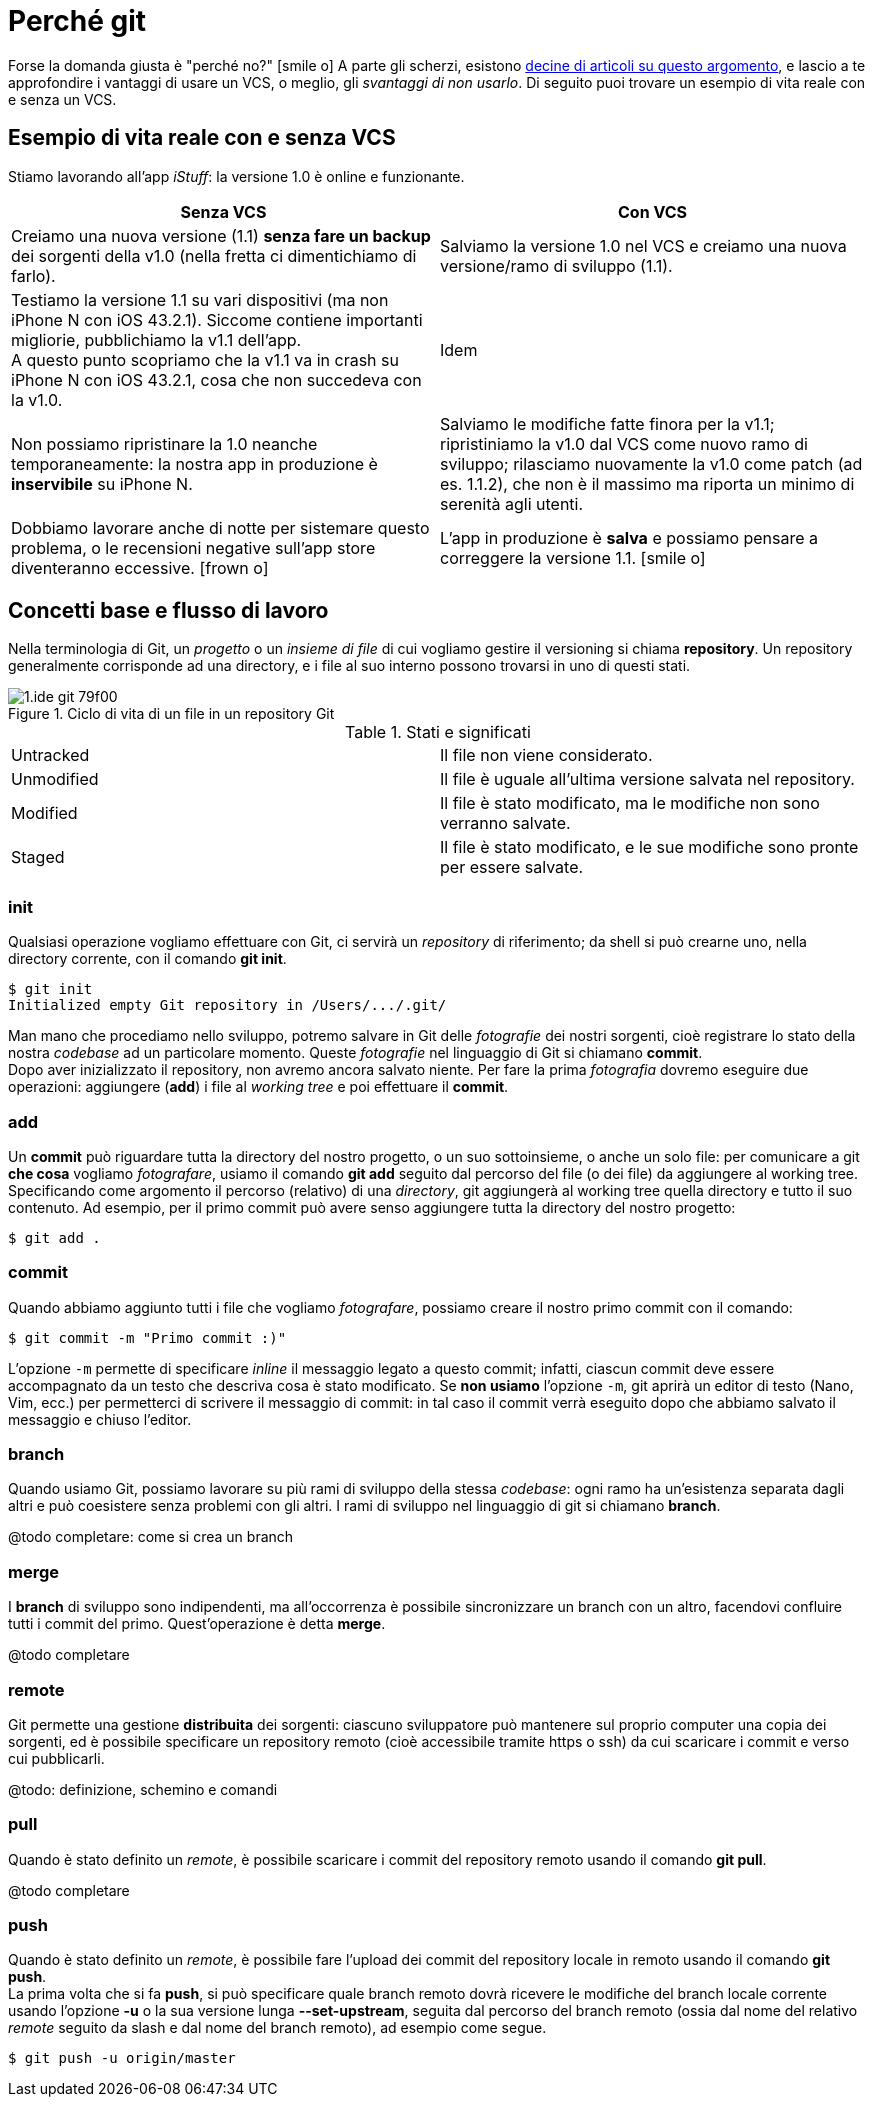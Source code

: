 [[perche_git]]
[appendix]
= Perché git

Forse la domanda giusta è "perché no?" icon:smile-o[] A parte gli scherzi, esistono <<git,decine di articoli su questo argomento>>, e lascio a te approfondire i vantaggi di usare un VCS, o meglio, gli _svantaggi di non usarlo_. Di seguito puoi trovare un esempio di vita reale con e senza un VCS.

== Esempio di vita reale con e senza VCS

Stiamo lavorando all’app _iStuff_: la versione 1.0 è online e funzionante.

[width="100%",options="header"]
|===
| Senza VCS | Con VCS

| Creiamo una nuova versione (1.1) *senza fare un backup* dei sorgenti della v1.0 (nella fretta ci dimentichiamo di farlo). | Salviamo la versione 1.0 nel VCS e creiamo una nuova versione/ramo di sviluppo (1.1).

| Testiamo la versione 1.1 su vari dispositivi (ma non iPhone N con iOS 43.2.1). Siccome contiene importanti migliorie, pubblichiamo la v1.1 dell'app. +
A questo punto scopriamo che la v1.1 va in crash su iPhone N con iOS 43.2.1, cosa che non succedeva con la v1.0.| Idem

| Non possiamo ripristinare la 1.0 neanche temporaneamente: la nostra app in produzione è *inservibile* su iPhone N.| Salviamo le modifiche fatte finora per la v1.1; ripristiniamo la v1.0 dal VCS come nuovo ramo di sviluppo; rilasciamo nuovamente la v1.0 come patch (ad es. 1.1.2), che non è il massimo ma riporta un minimo di serenità agli utenti.

| Dobbiamo lavorare anche di notte per sistemare questo problema, o le recensioni negative sull'app store diventeranno eccessive. icon:frown-o[] | L'app in produzione è *salva* e possiamo pensare a correggere la versione 1.1. icon:smile-o[]

|===

== Concetti base e flusso di lavoro

Nella terminologia di Git, un _progetto_ o un _insieme di file_ di cui vogliamo gestire il versioning si chiama *repository*.
Un repository generalmente corrisponde ad una directory, e i file al suo interno possono trovarsi in uno di questi stati.

.Ciclo di vita di un file in un repository Git
image::images/1.ide-git-79f00.png[]

.Stati e significati
[width="100%"]
|===

|Untracked |Il file non viene considerato.

|Unmodified |Il file è uguale all'ultima versione salvata nel repository.

|Modified |Il file è stato modificato, ma le modifiche non sono verranno salvate.

|Staged |Il file è stato modificato, e le sue modifiche sono pronte per essere salvate.

|===

=== init

(((Git, git init))) Qualsiasi operazione vogliamo effettuare con Git, ci servirà un _repository_ di riferimento; da shell si può crearne uno, nella directory corrente, con il comando *git init*.

[source,bash]
----
$ git init
Initialized empty Git repository in /Users/.../.git/
----

Man mano che procediamo nello sviluppo, potremo salvare in Git delle _fotografie_ dei nostri sorgenti, cioè registrare lo stato della nostra _codebase_ ad un particolare momento. Queste _fotografie_ nel linguaggio di Git si chiamano *commit*. +
Dopo aver inizializzato il repository, non avremo ancora salvato niente. Per fare la prima _fotografia_ dovremo eseguire due operazioni: aggiungere (*add*) i file al _((working tree))_ e poi effettuare il *commit*.


=== add

(((Git, git add))) Un *commit* può riguardare tutta la directory del nostro progetto, o un suo sottoinsieme, o anche un solo file: per comunicare a git *che cosa* vogliamo _fotografare_, usiamo il comando *git add* seguito dal percorso del file (o dei file) da aggiungere al working tree. +
Specificando come argomento il percorso (relativo) di una _directory_, git aggiungerà al working tree quella directory e tutto il suo contenuto. Ad esempio, per il primo commit può avere senso aggiungere tutta la directory del nostro progetto:

[source,bash]
----
$ git add .
----

=== commit

(((Git, git commit))) Quando abbiamo aggiunto tutti i file che vogliamo _fotografare_, possiamo creare il nostro primo commit con il comando:

[source,bash]
----
$ git commit -m "Primo commit :)"
----

L'opzione `-m` permette di specificare _inline_ il messaggio legato a questo commit; infatti, ciascun commit deve essere accompagnato da un testo che descriva cosa è stato modificato. Se *non usiamo* l'opzione `-m`, git aprirà un editor di testo (Nano, Vim, ecc.) per permetterci di scrivere il messaggio di commit: in tal caso il commit verrà eseguito dopo che abbiamo salvato il messaggio e chiuso l'editor.

=== branch

(((Git, git branch))) Quando usiamo Git, possiamo lavorare su più rami di sviluppo della stessa _codebase_: ogni ramo ha un'esistenza separata dagli altri e può coesistere senza problemi con gli altri. I rami di sviluppo nel linguaggio di git si chiamano *branch*.

@todo completare: come si crea un branch

=== merge

(((Git, git merge))) I *branch* di sviluppo sono indipendenti, ma all'occorrenza è possibile sincronizzare un branch con un altro, facendovi confluire tutti i commit del primo. Quest'operazione è detta *merge*.

@todo completare


=== remote

(((Git, git remote))) Git permette una gestione *distribuita* dei sorgenti: ciascuno sviluppatore può mantenere sul proprio computer una copia dei sorgenti, ed è possibile specificare un repository remoto (cioè accessibile tramite https o ssh) da cui scaricare i commit e verso cui pubblicarli.


@todo: definizione, schemino e comandi

=== pull

(((Git, git pull))) Quando è stato definito un _remote_, è possibile scaricare i commit del repository remoto usando il comando **git pull**.

@todo completare

=== push

(((Git, git push))) Quando è stato definito un _remote_, è possibile fare l'upload dei commit del repository locale in remoto usando il comando **git push**. +
La prima volta che si fa **push**, si può specificare quale branch remoto dovrà ricevere le modifiche del branch locale corrente usando l'opzione *-u* o la sua versione lunga *--set-upstream*, seguita dal percorso del branch remoto (ossia dal nome del relativo _remote_ seguito da slash e dal nome del branch remoto), ad esempio come segue.


[source,bash]
----
$ git push -u origin/master
----
